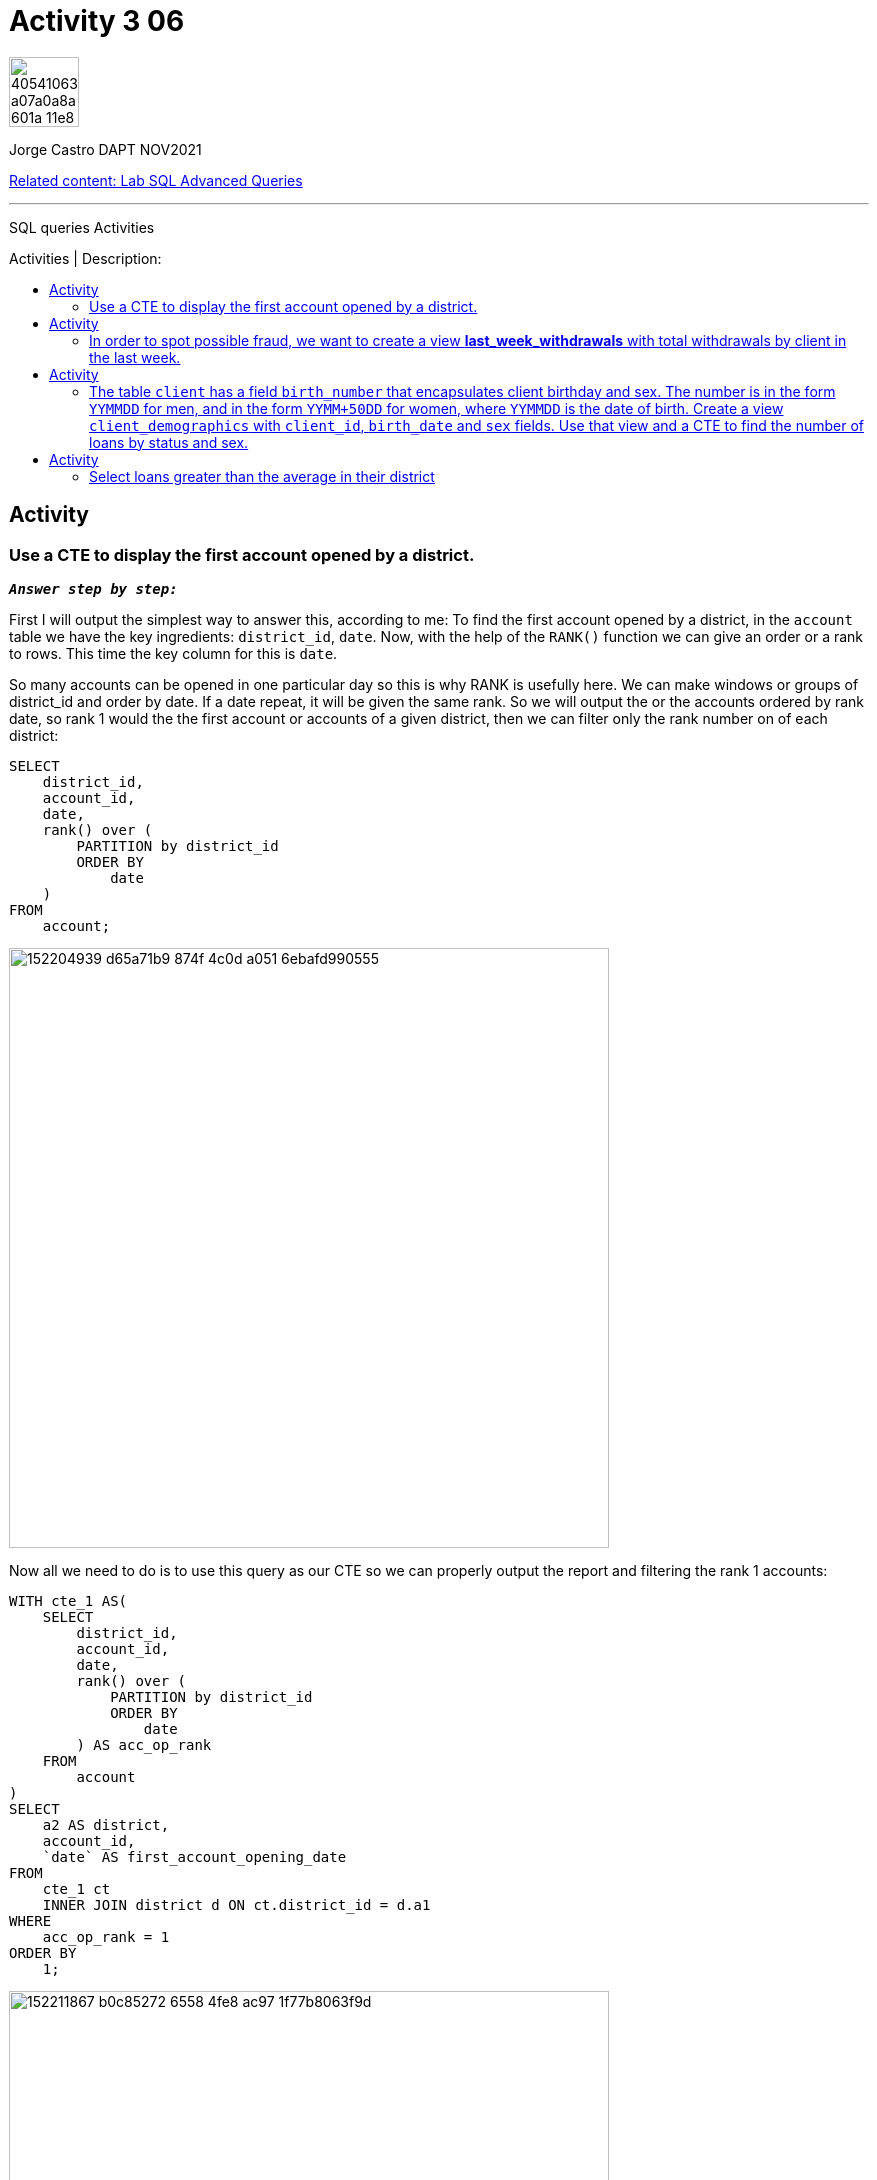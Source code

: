 = Activity 3 06
:stylesheet: boot-darkly.css
:linkcss: boot-darkly.css
:image-url-ironhack: https://user-images.githubusercontent.com/23629340/40541063-a07a0a8a-601a-11e8-91b5-2f13e4e6b441.png
:my-name: Jorge Castro DAPT NOV2021
:description: SQL queries Activities
//:script-url: ADD SCRIPT URL HERE 
:relcont: https://github.com/jecastrom/lab-sql-advanced-queries.git
:toc:
:toc-title: Activities | Description:
:toc-placement!:
:toclevels: 5
//:fn-xxx: Add the explanation foot note here bla bla
ifdef::env-github[]
:sectnums:
:tip-caption: :bulb:
:note-caption: :information_source:
:important-caption: :heavy_exclamation_mark:
:caution-caption: :fire:
:warning-caption: :warning:
:experimental:
:table-caption!:
:example-caption!:
:figure-caption!:
:idprefix:
:idseparator: -
:linkattrs:
:fontawesome-ref: http://fortawesome.github.io/Font-Awesome
:icon-inline: {user-ref}/#inline-icons
:icon-attribute: {user-ref}/#size-rotate-and-flip
:video-ref: {user-ref}/#video
:checklist-ref: {user-ref}/#checklists
:list-marker: {user-ref}/#custom-markers
:list-number: {user-ref}/#numbering-styles
:imagesdir-ref: {user-ref}/#imagesdir
:image-attributes: {user-ref}/#put-images-in-their-place
:toc-ref: {user-ref}/#table-of-contents
:para-ref: {user-ref}/#paragraph
:literal-ref: {user-ref}/#literal-text-and-blocks
:admon-ref: {user-ref}/#admonition
:bold-ref: {user-ref}/#bold-and-italic
:quote-ref: {user-ref}/#quotation-marks-and-apostrophes
:sub-ref: {user-ref}/#subscript-and-superscript
:mono-ref: {user-ref}/#monospace
:css-ref: {user-ref}/#custom-styling-with-attributes
:pass-ref: {user-ref}/#passthrough-macros
endif::[]
ifndef::env-github[]
:imagesdir: ./
endif::[]

image::{image-url-ironhack}[width=70]

{my-name}

{relcont}[Related content: Lab SQL Advanced Queries]
                                                     
====
''''
====
{description}

toc::[]

== Activity 

=== Use a CTE to display the first account opened by a district.

`*_Answer step by step:_*`

First I will output the simplest way to answer this, according to me:
To find the first account opened by a district, in the `account` table we have the key ingredients: `district_id`, `date`. Now, with the help of the `RANK()` function we can give an order or a rank to rows. This time the key column for this is `date`. 

So many accounts can be opened in one particular day so this is why RANK is usefully here. We can make windows or groups of district_id and order by date. If a date repeat, it will be given the same rank. So we will output the or the accounts ordered by rank date, so rank 1 would the the first account or accounts of a given district, then we can filter only the rank number on of each district:


```sql
SELECT
    district_id,
    account_id,
    date,
    rank() over (
        PARTITION by district_id
        ORDER BY
            date
    )
FROM
    account;
```

image::https://user-images.githubusercontent.com/63274055/152204939-d65a71b9-874f-4c0d-a051-6ebafd990555.png[width=600]

Now all we need to do is to use this query as our CTE so we can properly output the report and filtering the rank 1 accounts:

```sql
WITH cte_1 AS(
    SELECT
        district_id,
        account_id,
        date,
        rank() over (
            PARTITION by district_id
            ORDER BY
                date
        ) AS acc_op_rank
    FROM
        account
)
SELECT
    a2 AS district,
    account_id,
    `date` AS first_account_opening_date
FROM
    cte_1 ct
    INNER JOIN district d ON ct.district_id = d.a1
WHERE
    acc_op_rank = 1
ORDER BY
    1;
```

image::https://user-images.githubusercontent.com/63274055/152211867-b0c85272-6558-4fe8-ac97-1f77b8063f9d.png[width=600]

`This query has 79 rows returned`

xref:Activity-3-06[Top Section]

xref:Select-loans-greater-than-the-average-in-their-district[Bottom section]
====
''''
====

== Activity

=== In order to spot possible fraud, we want to create a view **last_week_withdrawals** with total withdrawals by client in the last week.

`*_Answer:_*`

```sql
DROP VIEW IF EXISTS last_week_withdrawals;
```
```sql
CREATE VIEW last_week_withdrawals AS WITH cte_1 AS (
    SELECT
        *
    FROM
        trans
    WHERE
        date BETWEEN (
            SELECT
                max(date) - 6
            FROM
                trans
        )
        AND (
            SELECT
                max(date)
            FROM
                trans
        )
        AND TYPE = "VYDAJ"
)
SELECT
    client_id,
    sum(amount) AS total_withdrawals
FROM
    disp
    LEFT JOIN cte_1 USING (account_id)
GROUP BY
    client_id;
```
```sql
SELECT
    *
FROM
    last_week_withdrawals
LIMIT 10;
```

image::https://user-images.githubusercontent.com/63274055/152221204-983870dc-837a-4f76-aec8-163f53ebc6f1.png[width=600]

xref:Activity-3-06[Top Section]

xref:Select-loans-greater-than-the-average-in-their-district[Bottom section]

== Activity

=== The table `client` has a field `birth_number` that encapsulates client birthday and sex. The number is in the form `YYMMDD` for men, and in the form `YYMM+50DD` for women, where `YYMMDD` is the date of birth. Create a view `client_demographics` with `client_id`, `birth_date` and `sex` fields. Use that view and a CTE to find the number of loans by status and sex.

`*_Answer:_*`

```sql
DROP VIEW IF EXISTS client_demographics;
```

```sql
CREATE VIEW client_demographics AS
SELECT
    client_id,
    CASE
        WHEN SUBSTRING(birth_number, 3, 2) > 50 THEN CONCAT(
            SUBSTRING(birth_number, 1, 2),
            SUBSTRING(birth_number, 3, 2) -50,
            SUBSTRING(birth_number, 5, 2)
        )
        ELSE birth_number
    END AS dob,
    CASE
        WHEN SUBSTRING(birth_number, 3, 2) > 50 THEN 'F'
        ELSE 'M'
    END AS gender
FROM
    client;
```

```sql
SELECT
    client_id,
    dob,
    date_format(
        str_to_date(dob, '%y%m%d %H:%i:%s'),
        '%Y-%m-%d %H:%i:%s'
    ) AS dob2,
    gender
FROM
    client_demographics;
```

image::https://user-images.githubusercontent.com/63274055/152251377-fb36f1fd-4f54-4bd0-b7d1-e550cbad7d94.png[width=600]

WARNING: `*_error message: Warning (code 1411): Incorrect datetime value: '60703' for function str_to_date_*`
when formatting the string of date to date format when month has only one digit instead of 2 digits

xref:Activity-3-06[Top Section]

xref:Select-loans-greater-than-the-average-in-their-district[Bottom section]

====
''''
====

== Activity

=== Select loans greater than the average in their district

`*_Answer:_*`

```sql
WITH cte_1 AS (
    SELECT
        district_id,
        floor(avg(amount)) AS avg_amount_loan
    FROM
        loan
        INNER JOIN account USING (account_id)
    GROUP BY
        district_id
)
SELECT
    a.district_id,
    d.a2 AS district,
    l.loan_id,
    format(l.amount, 2, 'de_DE') AS loan_amount
FROM
    loan l
    INNER JOIN account a USING (account_id)
    INNER JOIN district d ON a.district_id = d.a1
    INNER JOIN cte_1 c USING (district_id)
WHERE
    amount > avg_amount_loan
ORDER BY
    amount DESC;
```

image::https://user-images.githubusercontent.com/63274055/152255841-c8465159-24c5-403b-bf0b-aa47604c97b6.png[width=800]



{relcont}[Related content: Lab SQL Advanced Queries]

====
''''
====

//bla bla blafootnote:[{fn-xxx}]

xref:Activity-3-06[Top Section]

xref:Select-loans-greater-than-the-average-in-their-district[Bottom section]


////
.Unordered list title
* gagagagagaga
** gagagatrtrtrzezeze
*** zreu fhjdf hdrfj 
*** hfbvbbvtrtrttrhc
* rtez uezrue rjek  

.Ordered list title
. rwieuzr skjdhf
.. weurthg kjhfdsk skhjdgf
. djhfgsk skjdhfgs 
.. lksjhfgkls ljdfhgkd
... kjhfks sldfkjsdlk




[,sql]
----
----



[NOTE]
====
A sample note admonition.
====
 
TIP: It works!
 
IMPORTANT: Asciidoctor is awesome, don't forget!
 
CAUTION: Don't forget to add the `...-caption` document attributes in the header of the document on GitHub.
 
WARNING: You have no reason not to use Asciidoctor.

bla bla bla the 1NF or first normal form.footnote:[{1nf}]Then wen bla bla


====
- [*] checked
- [x] also checked
- [ ] not checked
-     normal list item
====
[horizontal]
CPU:: The brain of the computer.
Hard drive:: Permanent storage for operating system and/or user files.
RAM:: Temporarily stores information the CPU uses during operation.






bold *constrained* & **un**constrained

italic _constrained_ & __un__constrained

bold italic *_constrained_* & **__un__**constrained

monospace `constrained` & ``un``constrained

monospace bold `*constrained*` & ``**un**``constrained

monospace italic `_constrained_` & ``__un__``constrained

monospace bold italic `*_constrained_*` & ``**__un__**``constrained

////
